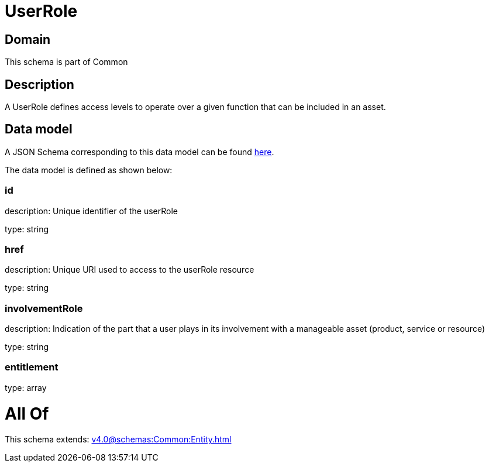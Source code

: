 = UserRole

[#domain]
== Domain

This schema is part of Common

[#description]
== Description

A UserRole defines access levels to operate over a given function that can be included in an asset.


[#data_model]
== Data model

A JSON Schema corresponding to this data model can be found https://tmforum.org[here].

The data model is defined as shown below:


=== id
description: Unique identifier of the userRole

type: string


=== href
description: Unique URI used to access to the userRole resource

type: string


=== involvementRole
description: Indication of the part that a user plays in its involvement with a manageable asset (product, service or resource)

type: string


=== entitlement
type: array


= All Of 
This schema extends: xref:v4.0@schemas:Common:Entity.adoc[]
